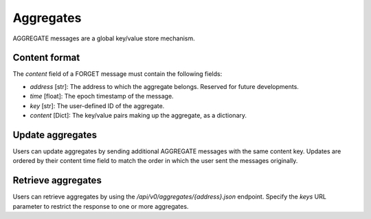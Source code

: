 Aggregates
==========

AGGREGATE messages are a global key/value store mechanism.

Content format
--------------

The `content` field of a FORGET message must contain the following fields:

* `address` [str]: The address to which the aggregate belongs. Reserved for future developments.
* `time` [float]: The epoch timestamp of the message.
* `key` [str]: The user-defined ID of the aggregate.
* `content` [Dict]: The key/value pairs making up the aggregate, as a dictionary.

Update aggregates
-----------------

Users can update aggregates by sending additional AGGREGATE messages with the same content key.
Updates are ordered by their content time field to match the order in which the user sent
the messages originally.

Retrieve aggregates
-------------------

Users can retrieve aggregates by using the `/api/v0/aggregates/{address}.json` endpoint.
Specify the `keys` URL parameter to restrict the response to one or more aggregates.
